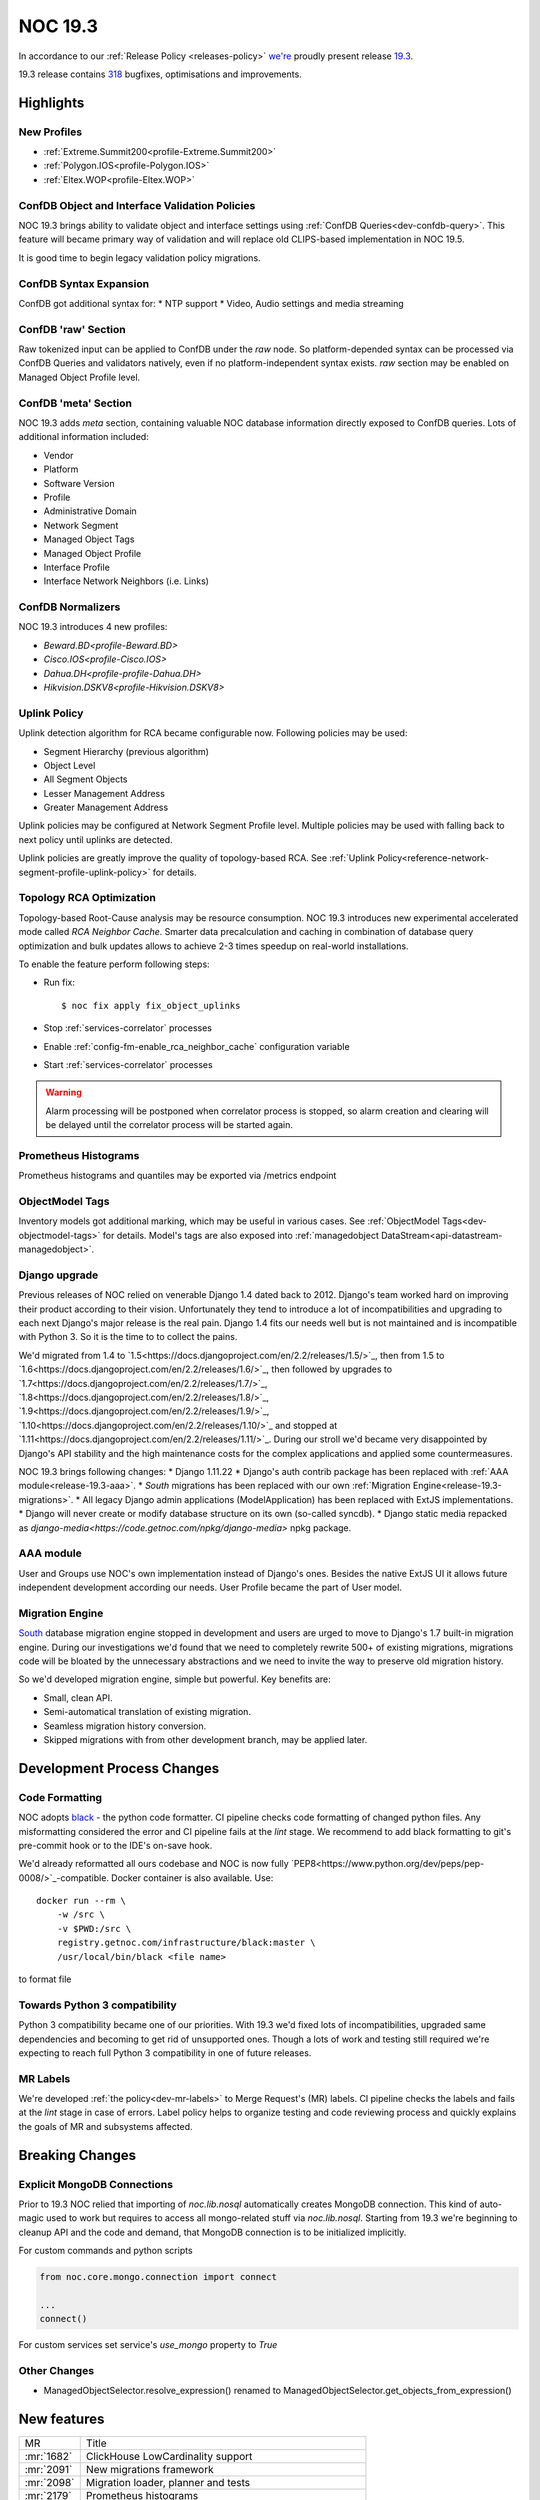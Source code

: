 .. _release-19.3:

========
NOC 19.3
========

In accordance to our :ref:`Release Policy <releases-policy>`
`we're <https://getnoc.com/devteam/>`_ proudly present release `19.3 <https://code.getnoc.com/noc/noc/tags/19.3>`_.

19.3 release contains
`318 <https://code.getnoc.com/noc/noc/merge_requests?scope=all&state=merged&milestone_title=19.3>`_
bugfixes, optimisations and improvements.

Highlights
----------

New Profiles
^^^^^^^^^^^^
* :ref:`Extreme.Summit200<profile-Extreme.Summit200>`
* :ref:`Polygon.IOS<profile-Polygon.IOS>`
* :ref:`Eltex.WOP<profile-Eltex.WOP>`

ConfDB Object and Interface Validation Policies
^^^^^^^^^^^^^^^^^^^^^^^^^^^^^^^^^^^^^^^^^^^^^^^
NOC 19.3 brings ability to validate object and interface settings
using :ref:`ConfDB Queries<dev-confdb-query>`. This feature
will became primary way of validation and will replace old
CLIPS-based implementation in NOC 19.5.

It is good time to begin legacy validation policy migrations.

ConfDB Syntax Expansion
^^^^^^^^^^^^^^^^^^^^^^^
ConfDB got additional syntax for:
* NTP support
* Video, Audio settings and media streaming

ConfDB 'raw' Section
^^^^^^^^^^^^^^^^^^^^
Raw tokenized input can be applied to ConfDB under the `raw` node.
So platform-depended syntax can be processed via ConfDB Queries and
validators natively, even if no platform-independent syntax exists.
`raw` section may be enabled on Managed Object Profile level.

ConfDB 'meta' Section
^^^^^^^^^^^^^^^^^^^^^
NOC 19.3 adds `meta` section, containing valuable NOC database
information directly exposed to ConfDB queries. Lots of additional
information included:

* Vendor
* Platform
* Software Version
* Profile
* Administrative Domain
* Network Segment
* Managed Object Tags
* Managed Object Profile
* Interface Profile
* Interface Network Neighbors (i.e. Links)

ConfDB Normalizers
^^^^^^^^^^^^^^^^^^
NOC 19.3 introduces 4 new profiles:

* `Beward.BD<profile-Beward.BD>`
* `Cisco.IOS<profile-Cisco.IOS>`
* `Dahua.DH<profile-profile-Dahua.DH>`
* `Hikvision.DSKV8<profile-Hikvision.DSKV8>`

Uplink Policy
^^^^^^^^^^^^^
Uplink detection algorithm for RCA became configurable now.
Following policies may be used:

* Segment Hierarchy (previous algorithm)
* Object Level
* All Segment Objects
* Lesser Management Address
* Greater Management Address

Uplink policies may be configured at Network Segment Profile level.
Multiple policies may be used with falling back to next policy until
uplinks are detected.

Uplink policies are greatly improve the quality of topology-based RCA.
See :ref:`Uplink Policy<reference-network-segment-profile-uplink-policy>`
for details.

.. _release-19.3-rca-neighbor-cache:

Topology RCA Optimization
^^^^^^^^^^^^^^^^^^^^^^^^^
Topology-based Root-Cause analysis may be resource consumption.
NOC 19.3 introduces new experimental accelerated mode
called `RCA Neighbor Cache`. Smarter data precalculation and caching
in combination of database query optimization and bulk updates
allows to achieve 2-3 times speedup on real-world installations.

To enable the feature perform following steps:

* Run fix::

   $ noc fix apply fix_object_uplinks

* Stop :ref:`services-correlator` processes
* Enable :ref:`config-fm-enable_rca_neighbor_cache` configuration variable
* Start :ref:`services-correlator` processes

.. warning::

    Alarm processing will be postponed when correlator process is stopped,
    so alarm creation and clearing will be delayed until the correlator
    process will be started again.

Prometheus Histograms
^^^^^^^^^^^^^^^^^^^^^
Prometheus histograms and quantiles may be exported via /metrics endpoint

ObjectModel Tags
^^^^^^^^^^^^^^^^
Inventory models got additional marking, which may be useful in various cases.
See :ref:`ObjectModel Tags<dev-objectmodel-tags>` for details.
Model's tags are also exposed into :ref:`managedobject DataStream<api-datastream-managedobject>`.

Django upgrade
^^^^^^^^^^^^^^
Previous releases of NOC relied on venerable Django 1.4 dated back to 2012.
Django's team worked hard on improving their product according to their
vision. Unfortunately they tend to introduce a lot of incompatibilities and
upgrading to each next Django\'s major release is the real pain.
Django 1.4 fits our needs well but is not maintained and is incompatible
with Python 3. So it is the time to to collect the pains.

We'd migrated from 1.4 to `1.5<https://docs.djangoproject.com/en/2.2/releases/1.5/>`_,
then from 1.5 to `1.6<https://docs.djangoproject.com/en/2.2/releases/1.6/>`_,
then followed by upgrades to `1.7<https://docs.djangoproject.com/en/2.2/releases/1.7/>`_,
`1.8<https://docs.djangoproject.com/en/2.2/releases/1.8/>`_,
`1.9<https://docs.djangoproject.com/en/2.2/releases/1.9/>`_,
`1.10<https://docs.djangoproject.com/en/2.2/releases/1.10/>`_
and stopped at `1.11<https://docs.djangoproject.com/en/2.2/releases/1.11/>`_.
During our stroll we'd became very disappointed by Django\'s API stability
and the high maintenance costs for the complex applications and applied
some countermeasures.

NOC 19.3 brings following changes:
* Django 1.11.22
* Django\'s auth contrib package has been replaced with :ref:`AAA module<release-19.3-aaa>`.
* `South` migrations has been replaced with our own :ref:`Migration Engine<release-19.3-migrations>`.
* All legacy Django admin applications (ModelApplication) has been replaced with ExtJS implementations.
* Django will never create or modify database structure on its own (so-called syncdb).
* Django static media repacked as `django-media<https://code.getnoc.com/npkg/django-media>` npkg package.

.. _release-19.3-aaa:

AAA module
^^^^^^^^^^
User and Groups use NOC's own implementation instead of Django\'s ones.
Besides the native ExtJS UI it allows future independent development
according our needs. User Profile became the part of User model.

.. _release-19.3-migrations:

Migration Engine
^^^^^^^^^^^^^^^^
`South <https://south.readthedocs.io/en/latest/>`_ database
migration engine stopped in development and users are urged to
move to Django's 1.7 built-in migration engine. During our investigations
we'd found that we need to completely rewrite 500+ of existing migrations,
migrations code will be bloated by the unnecessary abstractions and we
need to invite the way to preserve old migration history.

So we'd developed migration engine, simple but powerful. Key benefits are:

* Small, clean API.
* Semi-automatical translation of existing migration.
* Seamless migration history conversion.
* Skipped migrations with from other development branch, may be applied later.

Development Process Changes
---------------------------

Code Formatting
^^^^^^^^^^^^^^^

NOC adopts `black <https://black.readthedocs.io/en/stable/>`_ -
the python code formatter. CI pipeline checks code formatting
of changed python files. Any misformatting considered the error
and CI pipeline fails at the `lint` stage. We recommend to
add black formatting to git's pre-commit hook or to the IDE's on-save
hook.

We'd already reformatted all ours codebase and NOC is now fully
`PEP8<https://www.python.org/dev/peps/pep-0008/>`_-compatible.
Docker container is also available. Use::

    docker run --rm \
        -w /src \
        -v $PWD:/src \
        registry.getnoc.com/infrastructure/black:master \
        /usr/local/bin/black <file name>

to format file

Towards Python 3 compatibility
^^^^^^^^^^^^^^^^^^^^^^^^^^^^^^
Python 3 compatibility became one of our priorities. With 19.3 we'd
fixed lots of incompatibilities, upgraded same dependencies
and becoming to get rid of unsupported ones.
Though a lots of work and testing still required
we're expecting to reach full Python 3 compatibility
in one of future releases.

MR Labels
^^^^^^^^^
We're developed :ref:`the policy<dev-mr-labels>` to Merge Request's (MR) labels.
CI pipeline checks the labels and fails at the `lint` stage in case of errors.
Label policy helps to organize testing and code reviewing process
and quickly explains the goals of MR and subsystems affected.

Breaking Changes
----------------

.. _release-19.3-explicit-mongo-connect:

Explicit MongoDB Connections
^^^^^^^^^^^^^^^^^^^^^^^^^^^^

Prior to 19.3 NOC relied that importing of `noc.lib.nosql` automatically
creates MongoDB connection. This kind of auto-magic used to work
but requires to access all mongo-related stuff via `noc.lib.nosql`.
Starting from 19.3 we're beginning to cleanup API and the code and demand,
that MongoDB connection is to be initialized implicitly.

For custom commands and python scripts

.. code-block:: python

    from noc.core.mongo.connection import connect

    ...
    connect()


For custom services set service's `use_mongo` property to `True`

Other Changes
^^^^^^^^^^^^^
* ManagedObjectSelector.resolve_expression() renamed
  to ManagedObjectSelector.get_objects_from_expression()

New features
------------
+------------+---------------------------------------------------------+
| MR         | Title                                                   |
+------------+---------------------------------------------------------+
| :mr:`1682` | ClickHouse LowCardinality support                       |
+------------+---------------------------------------------------------+
| :mr:`2091` | New migrations framework                                |
+------------+---------------------------------------------------------+
| :mr:`2098` | Migration loader, planner and tests                     |
+------------+---------------------------------------------------------+
| :mr:`2179` | Prometheus histograms                                   |
+------------+---------------------------------------------------------+
| :mr:`2181` | ObjectModels tags field                                 |
+------------+---------------------------------------------------------+
| :mr:`2190` | RCA neighbor cache and accelerated topology correlation |
+------------+---------------------------------------------------------+
| :mr:`2220` | Merge UserProfile into User model                       |
+------------+---------------------------------------------------------+
| :mr:`2228` | Platform tags                                           |
+------------+---------------------------------------------------------+
| :mr:`2245` | ./noc test --idea-bookmarks option                      |
+------------+---------------------------------------------------------+
| :mr:`2285` | Uplink Policy                                           |
+------------+---------------------------------------------------------+
| :mr:`2372` | Add MySQL Extractor                                     |
+------------+---------------------------------------------------------+
| :mr:`2400` | ConfDB: ntp support                                     |
+------------+---------------------------------------------------------+
| :mr:`2418` | #1077 ConfDB raw policy                                 |
+------------+---------------------------------------------------------+
| :mr:`2419` | Add new Profile Eltex.WOPLR                             |
+------------+---------------------------------------------------------+
| :mr:`2420` | ConfDB: media section                                   |
+------------+---------------------------------------------------------+
| :mr:`2426` | ConfDB: Object Validation                               |
+------------+---------------------------------------------------------+
| :mr:`2433` | ConfDB: `meta` section                                  |
+------------+---------------------------------------------------------+
| :mr:`2438` | ConfDB: Interface validation                            |
+------------+---------------------------------------------------------+

Improvements
------------
+------------+--------------------------------------------------------------------------------+
| MR         | Title                                                                          |
+------------+--------------------------------------------------------------------------------+
| :mr:`1888` | Django 1.5                                                                     |
+------------+--------------------------------------------------------------------------------+
| :mr:`1965` | Add input_vlan_map and output_vlan_map fields to ConfDB syntax.                |
+------------+--------------------------------------------------------------------------------+
| :mr:`2006` | noc/noc#1032                                                                   |
+------------+--------------------------------------------------------------------------------+
| :mr:`2020` | Add autowidth column option to ReportLinkDetail.                               |
+------------+--------------------------------------------------------------------------------+
| :mr:`2021` | Add autowidth column to ReportIfacesStatus.                                    |
+------------+--------------------------------------------------------------------------------+
| :mr:`2023` | Add autowidth column option to ReportAlarmDetail.                              |
+------------+--------------------------------------------------------------------------------+
| :mr:`2039` | Add frozen first row in Detail Report.                                         |
+------------+--------------------------------------------------------------------------------+
| :mr:`2041` | Add subscribers profile filter to AlarmDetail Report.                          |
+------------+--------------------------------------------------------------------------------+
| :mr:`2048` | Add ability to get vlans from bridge on MikroTik.RouterOS                      |
+------------+--------------------------------------------------------------------------------+
| :mr:`2055` | Add ignoring snmp to profile checker.                                          |
+------------+--------------------------------------------------------------------------------+
| :mr:`2065` | ensure-indexes: Create index on fm.Uptime                                      |
+------------+--------------------------------------------------------------------------------+
| :mr:`2078` | add get_mac                                                                    |
+------------+--------------------------------------------------------------------------------+
| :mr:`2084` | Python3 dk improve                                                             |
+------------+--------------------------------------------------------------------------------+
| :mr:`2087` | Django 1.6                                                                     |
+------------+--------------------------------------------------------------------------------+
| :mr:`2088` | Add Content-Transfer-Encoding header to mailsender.                            |
+------------+--------------------------------------------------------------------------------+
| :mr:`2093` | noc/noc#1008                                                                   |
+------------+--------------------------------------------------------------------------------+
| :mr:`2100` | Add search form from Maintenance                                               |
+------------+--------------------------------------------------------------------------------+
| :mr:`2102` | Allow `-` in git tags                                                          |
+------------+--------------------------------------------------------------------------------+
| :mr:`2105` | User, Group ExtJS version                                                      |
+------------+--------------------------------------------------------------------------------+
| :mr:`2108` | Add QSW-3470-28T-AC platform to Qtech. Switch get_version prefer to SNMP.      |
+------------+--------------------------------------------------------------------------------+
| :mr:`2110` | Django 1.7.11                                                                  |
+------------+--------------------------------------------------------------------------------+
| :mr:`2112` | noc/noc#914 Return first find profile that loader.                             |
+------------+--------------------------------------------------------------------------------+
| :mr:`2115` | Add initial support for Extreme.Summit200 profile                              |
+------------+--------------------------------------------------------------------------------+
| :mr:`2117` | Update apply-pools                                                             |
+------------+--------------------------------------------------------------------------------+
| :mr:`2118` | Add depends on set_bi_id migration.                                            |
+------------+--------------------------------------------------------------------------------+
| :mr:`2122` | copy tags to clipboard                                                         |
+------------+--------------------------------------------------------------------------------+
| :mr:`2125` | Cleanup Qtech.QSW2800.get_chassis_id for matcher use.                          |
+------------+--------------------------------------------------------------------------------+
| :mr:`2132` | Update Angtel.Topaz profile                                                    |
+------------+--------------------------------------------------------------------------------+
| :mr:`2137` | Add ingnore_errors param to http_get activator method.                         |
+------------+--------------------------------------------------------------------------------+
| :mr:`2138` | Add config policy for IBM NOS                                                  |
+------------+--------------------------------------------------------------------------------+
| :mr:`2139` | Add managed param to clickhouse model meta.                                    |
+------------+--------------------------------------------------------------------------------+
| :mr:`2142` | new profile - Polygon                                                          |
+------------+--------------------------------------------------------------------------------+
| :mr:`2143` | Get serial number for Cisco ASR1000                                            |
+------------+--------------------------------------------------------------------------------+
| :mr:`2144` | Add noc user to docker container                                               |
+------------+--------------------------------------------------------------------------------+
| :mr:`2150` | Remove index field from clickhouse model.                                      |
+------------+--------------------------------------------------------------------------------+
| :mr:`2152` | HP Comware: platform matching, added getting serial number                     |
+------------+--------------------------------------------------------------------------------+
| :mr:`2155` | Check column type when execute ch-migrate.                                     |
+------------+--------------------------------------------------------------------------------+
| :mr:`2157` | Added check of empty lines in the Object and Segment fields                    |
+------------+--------------------------------------------------------------------------------+
| :mr:`2158` | Add get_inventory support for Eltex.MES profile                                |
+------------+--------------------------------------------------------------------------------+
| :mr:`2161` | Move report metric to Report Detail format.                                    |
+------------+--------------------------------------------------------------------------------+
| :mr:`2162` | Docker with memcache                                                           |
+------------+--------------------------------------------------------------------------------+
| :mr:`2168` | Set noc dir permissions                                                        |
+------------+--------------------------------------------------------------------------------+
| :mr:`2178` | added OID for HP A3600-48-PoE                                                  |
+------------+--------------------------------------------------------------------------------+
| :mr:`2180` | Merge noc-docs to main repo                                                    |
+------------+--------------------------------------------------------------------------------+
| :mr:`2186` | aaa module                                                                     |
+------------+--------------------------------------------------------------------------------+
| :mr:`2187` | mongoengine 0.18                                                               |
+------------+--------------------------------------------------------------------------------+
| :mr:`2188` | export filename as template `appId_YYYYMMDDHHMMSS.csv`                         |
+------------+--------------------------------------------------------------------------------+
| :mr:`2189` | cachetools 3.1.1                                                               |
+------------+--------------------------------------------------------------------------------+
| :mr:`2192` | tagfield add trigger copy to clipboard                                         |
+------------+--------------------------------------------------------------------------------+
| :mr:`2193` | define environmets                                                             |
+------------+--------------------------------------------------------------------------------+
| :mr:`2194` | new/cm-notify                                                                  |
+------------+--------------------------------------------------------------------------------+
| :mr:`2195` | managedobject layout fix                                                       |
+------------+--------------------------------------------------------------------------------+
| :mr:`2196` | ref book admin ExtJS version                                                   |
+------------+--------------------------------------------------------------------------------+
| :mr:`2197` | docs: API autodocumentation                                                    |
+------------+--------------------------------------------------------------------------------+
| :mr:`2198` | redirect after success login                                                   |
+------------+--------------------------------------------------------------------------------+
| :mr:`2204` | Add administrative domain field to Report Latest Changes.                      |
+------------+--------------------------------------------------------------------------------+
| :mr:`2206` | Add new Radio Metrics Row for rssi/cinr and rx/tx power metrics                |
+------------+--------------------------------------------------------------------------------+
| :mr:`2207` | Migrate to ComboTree                                                           |
+------------+--------------------------------------------------------------------------------+
| :mr:`2213` | Add image options to script command.                                           |
+------------+--------------------------------------------------------------------------------+
| :mr:`2214` | Add config-violatile to Raisecom.ROS.                                          |
+------------+--------------------------------------------------------------------------------+
| :mr:`2217` | Add remote:deleted tag when managedobject removed from etl.                    |
+------------+--------------------------------------------------------------------------------+
| :mr:`2218` | Update Ericsson SEOS Profile                                                   |
+------------+--------------------------------------------------------------------------------+
| :mr:`2219` | Django 1.8                                                                     |
+------------+--------------------------------------------------------------------------------+
| :mr:`2222` | Check MR labels                                                                |
+------------+--------------------------------------------------------------------------------+
| :mr:`2223` | documentation last releases description added                                  |
+------------+--------------------------------------------------------------------------------+
| :mr:`2224` | Mongo test hc                                                                  |
+------------+--------------------------------------------------------------------------------+
| :mr:`2225` | Reorganized vendor and profile documentation                                   |
+------------+--------------------------------------------------------------------------------+
| :mr:`2226` | Add Eltex.MES5448.get_inventory script                                         |
+------------+--------------------------------------------------------------------------------+
| :mr:`2227` | Add Eltex.DSLAM.get_inventory script                                           |
+------------+--------------------------------------------------------------------------------+
| :mr:`2229` | Add Eltex.LTP.get_inventory script                                             |
+------------+--------------------------------------------------------------------------------+
| :mr:`2233` | Add support for unpriveleged prompt for Eltex.MES5448                          |
+------------+--------------------------------------------------------------------------------+
| :mr:`2235` | Django 1.9                                                                     |
+------------+--------------------------------------------------------------------------------+
| :mr:`2240` | Update Eltex.ESR profile                                                       |
+------------+--------------------------------------------------------------------------------+
| :mr:`2244` | Add Eltex.LTE.get_inventory script                                             |
+------------+--------------------------------------------------------------------------------+
| :mr:`2246` | Service.use_mongo options to auto-connect to mongo database                    |
+------------+--------------------------------------------------------------------------------+
| :mr:`2249` | Add Eltex.MA4000.get_inventory script                                          |
+------------+--------------------------------------------------------------------------------+
| :mr:`2250` | documentation historical releases description added                            |
+------------+--------------------------------------------------------------------------------+
| :mr:`2252` | Build docs when merging to master                                              |
+------------+--------------------------------------------------------------------------------+
| :mr:`2253` | Replace yapf with black                                                        |
+------------+--------------------------------------------------------------------------------+
| :mr:`2254` | Check changed fields when calculate datastream.                                |
+------------+--------------------------------------------------------------------------------+
| :mr:`2256` | Docs config refactor                                                           |
+------------+--------------------------------------------------------------------------------+
| :mr:`2257` | Django 1.10                                                                    |
+------------+--------------------------------------------------------------------------------+
| :mr:`2258` | Move tests to tmpfs                                                            |
+------------+--------------------------------------------------------------------------------+
| :mr:`2260` | Add mirror options to gridvcs command.                                         |
+------------+--------------------------------------------------------------------------------+
| :mr:`2261` | Explicit MongoDB database connection                                           |
+------------+--------------------------------------------------------------------------------+
| :mr:`2262` | Django 1.11                                                                    |
+------------+--------------------------------------------------------------------------------+
| :mr:`2272` | Lower artifacts time                                                           |
+------------+--------------------------------------------------------------------------------+
| :mr:`2273` | flake8: Disable E203 check                                                     |
+------------+--------------------------------------------------------------------------------+
| :mr:`2280` | `bandit` analyzer check                                                        |
+------------+--------------------------------------------------------------------------------+
| :mr:`2282` | Move custom mongoengine fields from noc.lib.nosql to noc.core.mongo.fields     |
+------------+--------------------------------------------------------------------------------+
| :mr:`2284` | caniusepython3 and pylint3k checks                                             |
+------------+--------------------------------------------------------------------------------+
| :mr:`2287` | flake8: black-friendly settings                                                |
+------------+--------------------------------------------------------------------------------+
| :mr:`2288` | Set discovery fatal error of profile do not detect profile on Generic devices. |
+------------+--------------------------------------------------------------------------------+
| :mr:`2290` | Fix Eltex.MES5448.get_config script                                            |
+------------+--------------------------------------------------------------------------------+
| :mr:`2293` | Fix title and additional column to LinkDetailReport.                           |
+------------+--------------------------------------------------------------------------------+
| :mr:`2297` | Django 1.11.22                                                                 |
+------------+--------------------------------------------------------------------------------+
| :mr:`2309` | docs: Tools documentation                                                      |
+------------+--------------------------------------------------------------------------------+
| :mr:`2322` | black: Ignore deleted files                                                    |
+------------+--------------------------------------------------------------------------------+
| :mr:`2323` | SA CLI/SNMP tests                                                              |
+------------+--------------------------------------------------------------------------------+
| :mr:`2327` | Add Address column to Latest Changes report.                                   |
+------------+--------------------------------------------------------------------------------+
| :mr:`2336` | Fix column name in ReportLinkDetail.                                           |
+------------+--------------------------------------------------------------------------------+
| :mr:`2349` | Update DLink.DxS_Smart.__init__.py add DES-1210-52 v4                          |
+------------+--------------------------------------------------------------------------------+
| :mr:`2351` | Update Huawei.VRP.get_version.py add CE platform.                              |
+------------+--------------------------------------------------------------------------------+
| :mr:`2355` | Add DLink.DxS_Smart.get_capabilities for detecting of enabled LLDP protocol    |
+------------+--------------------------------------------------------------------------------+
| :mr:`2365` | Add hw_version and bootpromversion to ManagedObject BI models.                 |
+------------+--------------------------------------------------------------------------------+
| :mr:`2376` | Add confdb support to Hikvision.DSKV8 profile.                                 |
+------------+--------------------------------------------------------------------------------+
| :mr:`2381` | Add confdb support to Beward.BD profile.                                       |
+------------+--------------------------------------------------------------------------------+
| :mr:`2395` | Add Eltex.WOP profile.                                                         |
+------------+--------------------------------------------------------------------------------+
| :mr:`2404` | docs: ConfDB query language                                                    |
+------------+--------------------------------------------------------------------------------+
| :mr:`2405` | Fix doc typo                                                                   |
+------------+--------------------------------------------------------------------------------+
| :mr:`2412` | MR: Check `confdb` label                                                       |
+------------+--------------------------------------------------------------------------------+
| :mr:`2413` | Update NAG.SNR.get_arp.py                                                      |
+------------+--------------------------------------------------------------------------------+
| :mr:`2416` | ConfDB: Fix Query doc                                                          |
+------------+--------------------------------------------------------------------------------+
| :mr:`2421` | noc confdb syntax `path` parameter                                             |
+------------+--------------------------------------------------------------------------------+
| :mr:`2423` | docs: GA integration                                                           |
+------------+--------------------------------------------------------------------------------+
| :mr:`2429` | Add confdb normalizer to Dahua.DH profile.                                     |
+------------+--------------------------------------------------------------------------------+
| :mr:`2434` | check status http query                                                        |
+------------+--------------------------------------------------------------------------------+
| :mr:`2436` | CI: Disable test html report                                                   |
+------------+--------------------------------------------------------------------------------+
| :mr:`2440` | install-packages: -v flag                                                      |
+------------+--------------------------------------------------------------------------------+
| :mr:`2441` | Add connect() to some commands.                                                |
+------------+--------------------------------------------------------------------------------+
| :mr:`2442` | Extract collections to build docs                                              |
+------------+--------------------------------------------------------------------------------+
| :mr:`2449` | Update EdgeCore.ES profile                                                     |
+------------+--------------------------------------------------------------------------------+
| :mr:`2450` | Add ConfDB normalizer to Cisco.IOS profile.                                    |
+------------+--------------------------------------------------------------------------------+
| :mr:`2455` | config: web.max_upload_size configuration parameter                            |
+------------+--------------------------------------------------------------------------------+
| :mr:`2459` | login: register_last_login option                                              |
+------------+--------------------------------------------------------------------------------+
| :mr:`2460` | Update RU translation for Web services.                                        |
+------------+--------------------------------------------------------------------------------+
| :mr:`2461` | ./noc confdb: tokenizer and normalizer helpers                                 |
+------------+--------------------------------------------------------------------------------+
| :mr:`2472` | Add confdb to managedobject card backend.                                      |
+------------+--------------------------------------------------------------------------------+
| :mr:`2475` | Use django-media package                                                       |
+------------+--------------------------------------------------------------------------------+

Bugfixes
--------
+------------+-------------------------------------------------------------------------------------------+
| MR         | Title                                                                                     |
+------------+-------------------------------------------------------------------------------------------+
| :mr:`1847` | Fix DLink.DVG.get_chassis_id script                                                       |
+------------+-------------------------------------------------------------------------------------------+
| :mr:`1952` | Fix SKS.SKS.get_interfaces script                                                         |
+------------+-------------------------------------------------------------------------------------------+
| :mr:`2007` | Fix SKS.SKS.get_spanning_tree script                                                      |
+------------+-------------------------------------------------------------------------------------------+
| :mr:`2008` | Fix Alstec.24xx.get_interfaces script                                                     |
+------------+-------------------------------------------------------------------------------------------+
| :mr:`2009` | Fix detect Catalyst 4k platform                                                           |
+------------+-------------------------------------------------------------------------------------------+
| :mr:`2010` | Fix path for release Dockerfiles                                                          |
+------------+-------------------------------------------------------------------------------------------+
| :mr:`2017` | Fix Huawei.VRF.get_interfaces untagged from pvid.                                         |
+------------+-------------------------------------------------------------------------------------------+
| :mr:`2037` | Fix Generic.get_capabilities script when SNMP false.                                      |
+------------+-------------------------------------------------------------------------------------------+
| :mr:`2052` | Fix get_config scripts.                                                                   |
+------------+-------------------------------------------------------------------------------------------+
| :mr:`2056` | Fix TFortis.PSW get_interfaces.                                                           |
+------------+-------------------------------------------------------------------------------------------+
| :mr:`2058` | Fix bulk update IPAM address usage cache.                                                 |
+------------+-------------------------------------------------------------------------------------------+
| :mr:`2066` | ConfDB: NotMatch doesn't yield context if unresolved unbound variables left               |
+------------+-------------------------------------------------------------------------------------------+
| :mr:`2068` | Fix get_displayed_type method for clickhouse field.                                       |
+------------+-------------------------------------------------------------------------------------------+
| :mr:`2090` | Fix RouterOS parser                                                                       |
+------------+-------------------------------------------------------------------------------------------+
| :mr:`2097` | fix not ascii in description                                                              |
+------------+-------------------------------------------------------------------------------------------+
| :mr:`2104` | Fix fix-pip                                                                               |
+------------+-------------------------------------------------------------------------------------------+
| :mr:`2116` | fix_metric_qtech_vendors                                                                  |
+------------+-------------------------------------------------------------------------------------------+
| :mr:`2119` | fix get_version script for old H3C devices                                                |
+------------+-------------------------------------------------------------------------------------------+
| :mr:`2127` | Fix upstream_connected_graph_template.                                                    |
+------------+-------------------------------------------------------------------------------------------+
| :mr:`2128` | Fix Eltex.MES profile                                                                     |
+------------+-------------------------------------------------------------------------------------------+
| :mr:`2140` | Fix export inv.objectmodel to JSON                                                        |
+------------+-------------------------------------------------------------------------------------------+
| :mr:`2151` | Fix Huawei.MA5600T pattern more.                                                          |
+------------+-------------------------------------------------------------------------------------------+
| :mr:`2159` | Fix activator http_get params typo.                                                       |
+------------+-------------------------------------------------------------------------------------------+
| :mr:`2167` | Fix add user in docker release image                                                      |
+------------+-------------------------------------------------------------------------------------------+
| :mr:`2170` | Fix managed_object logger.                                                                |
+------------+-------------------------------------------------------------------------------------------+
| :mr:`2173` | Fix ipv4 address validator                                                                |
+------------+-------------------------------------------------------------------------------------------+
| :mr:`2175` | Fix inetrace speed attribute on ch dictionary                                             |
+------------+-------------------------------------------------------------------------------------------+
| :mr:`2177` | fixed H3C get_version for old devices like H3C S3100-8T-SI                                |
+------------+-------------------------------------------------------------------------------------------+
| :mr:`2183` | Fix datasource interfaceattributes dictionary.                                            |
+------------+-------------------------------------------------------------------------------------------+
| :mr:`2191` | Fix Cisco.IOSXR.convert_interface_name                                                    |
+------------+-------------------------------------------------------------------------------------------+
| :mr:`2199` | Fix caches                                                                                |
+------------+-------------------------------------------------------------------------------------------+
| :mr:`2203` | Fix telnet SB \.\. SE parsing                                                             |
+------------+-------------------------------------------------------------------------------------------+
| :mr:`2205` | Fix command_disable_pager for NAG.SNR.                                                    |
+------------+-------------------------------------------------------------------------------------------+
| :mr:`2208` | Fix reportmetrics field order.                                                            |
+------------+-------------------------------------------------------------------------------------------+
| :mr:`2211` | Fix trace when convert UUID field on extdocapplication.                                   |
+------------+-------------------------------------------------------------------------------------------+
| :mr:`2216` | Fix LRUcache missing on etl chain                                                         |
+------------+-------------------------------------------------------------------------------------------+
| :mr:`2230` | Fix typo in extdocapplication backend.                                                    |
+------------+-------------------------------------------------------------------------------------------+
| :mr:`2237` | Fix trace when check type for new column                                                  |
+------------+-------------------------------------------------------------------------------------------+
| :mr:`2247` | Profile: Compile syntax/operation error patterns as multiline                             |
+------------+-------------------------------------------------------------------------------------------+
| :mr:`2255` | Fix do_pending_operations in selectorcache.                                               |
+------------+-------------------------------------------------------------------------------------------+
| :mr:`2259` | noc/noc#1047 Delete unused code from prefix delete_recursive.                             |
+------------+-------------------------------------------------------------------------------------------+
| :mr:`2267` | Fix Huawei.MA5300.get_interfaces script                                                   |
+------------+-------------------------------------------------------------------------------------------+
| :mr:`2268` | Fix Tag search query.                                                                     |
+------------+-------------------------------------------------------------------------------------------+
| :mr:`2269` | Replace XML namespace parameter on profile Hikvision.DSKV8.                               |
+------------+-------------------------------------------------------------------------------------------+
| :mr:`2270` | Skip send_on_syntax_error when beef cli_error.                                            |
+------------+-------------------------------------------------------------------------------------------+
| :mr:`2274` | Fix prompt in Eltex.DSLAM profile                                                         |
+------------+-------------------------------------------------------------------------------------------+
| :mr:`2275` | Fix backport label check                                                                  |
+------------+-------------------------------------------------------------------------------------------+
| :mr:`2276` | Fix Qtech.QOS.get_version script                                                          |
+------------+-------------------------------------------------------------------------------------------+
| :mr:`2277` | Fix MikroTik.RouterOS.get_fqdn script                                                     |
+------------+-------------------------------------------------------------------------------------------+
| :mr:`2278` | Fix MikroTik.RouterOS.get_cdp_neighbors script                                            |
+------------+-------------------------------------------------------------------------------------------+
| :mr:`2279` | Add operation_error in Cisco.IOS profile                                                  |
+------------+-------------------------------------------------------------------------------------------+
| :mr:`2286` | Fix DCN.DCWL.get_interfaces profile for WL8200-TL1                                        |
+------------+-------------------------------------------------------------------------------------------+
| :mr:`2298` | Update Eltex.DSLAM profile                                                                |
+------------+-------------------------------------------------------------------------------------------+
| :mr:`2302` | Fix Beward.BD more than 1 value trace.                                                    |
+------------+-------------------------------------------------------------------------------------------+
| :mr:`2305` | Fix Caps model, Update caps when sync collections                                         |
+------------+-------------------------------------------------------------------------------------------+
| :mr:`2308` | Add yandex apikey configuration                                                           |
+------------+-------------------------------------------------------------------------------------------+
| :mr:`2317` | Fix software_image option on script command.                                              |
+------------+-------------------------------------------------------------------------------------------+
| :mr:`2326` | Fix DCN.DCWL.get_interface_status_ex for WL8200.                                          |
+------------+-------------------------------------------------------------------------------------------+
| :mr:`2340` | Fix regex for duplicates packets in DCN.DCWL.ping script.                                 |
+------------+-------------------------------------------------------------------------------------------+
| :mr:`2341` | Fix refresh cfgping datastream when timepattern change                                    |
+------------+-------------------------------------------------------------------------------------------+
| :mr:`2343` | Fix DialPlan and NetworkSegment links in Project Card                                     |
+------------+-------------------------------------------------------------------------------------------+
| :mr:`2347` | Update NAG.SNR.get_interfaces.py add QSFP+                                                |
+------------+-------------------------------------------------------------------------------------------+
| :mr:`2348` | Update Huawei.VRP.get_portchannel.py add dynamic                                          |
+------------+-------------------------------------------------------------------------------------------+
| :mr:`2350` | Update DLink.DxS_Smart.get_portchannel.py - fix "type" output                             |
+------------+-------------------------------------------------------------------------------------------+
| :mr:`2353` | simple report fixed                                                                       |
+------------+-------------------------------------------------------------------------------------------+
| :mr:`2356` | Update DLink.DxS_Smart.get_lldp_neighbors.py                                              |
+------------+-------------------------------------------------------------------------------------------+
| :mr:`2357` | reportmetrics fixed                                                                       |
+------------+-------------------------------------------------------------------------------------------+
| :mr:`2360` | Fix docker push command                                                                   |
+------------+-------------------------------------------------------------------------------------------+
| :mr:`2362` | Fix container column on ReportObjectDetail.                                               |
+------------+-------------------------------------------------------------------------------------------+
| :mr:`2364` | Return User.get_full_name() method, uses in ActiveAlarm backend.                          |
+------------+-------------------------------------------------------------------------------------------+
| :mr:`2366` | Fix ReportLinkDetail when empty tags.                                                     |
+------------+-------------------------------------------------------------------------------------------+
| :mr:`2367` | Add convert_interface_name to Iskratel.ESCOM.                                             |
+------------+-------------------------------------------------------------------------------------------+
| :mr:`2373` | fix_version_regex_eltex_mes                                                               |
+------------+-------------------------------------------------------------------------------------------+
| :mr:`2375` | fix_get_config_MXA24                                                                      |
+------------+-------------------------------------------------------------------------------------------+
| :mr:`2377` | Fix Alcatel.TIMOS profile. Trace when iface has empty MAC.                                |
+------------+-------------------------------------------------------------------------------------------+
| :mr:`2378` | Fix NSN.TIMOS.get_lldp_neighbors. Fix Multiline Remote PortsID and RemotePortDescription. |
+------------+-------------------------------------------------------------------------------------------+
| :mr:`2379` | fix_get_config_Eltex_RG                                                                   |
+------------+-------------------------------------------------------------------------------------------+
| :mr:`2380` | Add empty values to Reports choices fields.                                               |
+------------+-------------------------------------------------------------------------------------------+
| :mr:`2386` | Add `display omit` to Juniper `show configuration` command                                |
+------------+-------------------------------------------------------------------------------------------+
| :mr:`2387` | Fix Eltex.MES.get_version script on non stack devices                                     |
+------------+-------------------------------------------------------------------------------------------+
| :mr:`2388` | Fix deleted missing parameter on LRUCache.                                                |
+------------+-------------------------------------------------------------------------------------------+
| :mr:`2389` | Fix model cannot be resolved on managedobjectselector field.                              |
+------------+-------------------------------------------------------------------------------------------+
| :mr:`2390` | Add set_unusable_password method to User model.                                           |
+------------+-------------------------------------------------------------------------------------------+
| :mr:`2393` | noc/noc#1042                                                                              |
+------------+-------------------------------------------------------------------------------------------+
| :mr:`2396` | #1068 Fix SQL and QTags broken by django upgrade                                          |
+------------+-------------------------------------------------------------------------------------------+
| :mr:`2397` | #1064 Migrate Handlers                                                                    |
+------------+-------------------------------------------------------------------------------------------+
| :mr:`2398` | #1066 Refactored CachedForeignKeyField                                                    |
+------------+-------------------------------------------------------------------------------------------+
| :mr:`2399` | Fix Qtech.QSW8200.get_version regex.                                                      |
+------------+-------------------------------------------------------------------------------------------+
| :mr:`2402` | Fix DCN.DCWL.get_interface_status_ex trace if not bss return.                             |
+------------+-------------------------------------------------------------------------------------------+
| :mr:`2403` | Fix Alcatel.AOS.get_switchport untagged vlan list to int.                                 |
+------------+-------------------------------------------------------------------------------------------+
| :mr:`2407` | Fix AlarmEscalation wait_tt processing                                                    |
+------------+-------------------------------------------------------------------------------------------+
| :mr:`2414` | ConfDB: Fix syntax glitches                                                               |
+------------+-------------------------------------------------------------------------------------------+
| :mr:`2427` | Fix ./noc newapp                                                                          |
+------------+-------------------------------------------------------------------------------------------+
| :mr:`2432` | filter horizontal scroll fixed                                                            |
+------------+-------------------------------------------------------------------------------------------+
| :mr:`2443` | Move _archive_db attribute from archive bi extractor to method.                           |
+------------+-------------------------------------------------------------------------------------------+
| :mr:`2447` | Add configvalidation field on report_discovery result.                                    |
+------------+-------------------------------------------------------------------------------------------+
| :mr:`2448` | Fix Stream Audio config section on Hikvision.DSKV8.                                       |
+------------+-------------------------------------------------------------------------------------------+
| :mr:`2451` | ConfDB: Fix bound variables handling in NotMatch                                          |
+------------+-------------------------------------------------------------------------------------------+
| :mr:`2453` | users remove is_staff from model                                                          |
+------------+-------------------------------------------------------------------------------------------+
| :mr:`2457` | Fix User's preferred language                                                             |
+------------+-------------------------------------------------------------------------------------------+
| :mr:`2473` | Fix typo in Beward.BD normalizer.                                                         |
+------------+-------------------------------------------------------------------------------------------+
| :mr:`2474` | Fix Huawei.VRP.get_version on S5600-HI platform                                           |
+------------+-------------------------------------------------------------------------------------------+

Code Cleanup
------------
+------------+------------------------------------------------------------+
| MR         | Title                                                      |
+------------+------------------------------------------------------------+
| :mr:`1885` | Migrate KB to ExtModelApplication                          |
+------------+------------------------------------------------------------+
| :mr:`1977` | Model __str__ methods                                      |
+------------+------------------------------------------------------------+
| :mr:`2029` | Remove copy/paste mistake from Eltex.MES.get_config script |
+------------+------------------------------------------------------------+
| :mr:`2034` | noc-model-str-cm-facts2                                    |
+------------+------------------------------------------------------------+
| :mr:`2035` | noc-model-str-core-ip                                      |
+------------+------------------------------------------------------------+
| :mr:`2036` | noc-model-str-services-lib                                 |
+------------+------------------------------------------------------------+
| :mr:`2049` | Test model's __str__                                       |
+------------+------------------------------------------------------------+
| :mr:`2050` | py3 dict .iteritems(), .itervalues(), .iterkeys()          |
+------------+------------------------------------------------------------+
| :mr:`2051` | 2to3 except fix                                            |
+------------+------------------------------------------------------------+
| :mr:`2054` | 2to3 exec fix                                              |
+------------+------------------------------------------------------------+
| :mr:`2060` | Remove urllib usage in profiles                            |
+------------+------------------------------------------------------------+
| :mr:`2063` | test_base_parametrize. ver1                                |
+------------+------------------------------------------------------------+
| :mr:`2064` | Wrap urllib/urllib2 usage                                  |
+------------+------------------------------------------------------------+
| :mr:`2067` | wrap StringIO                                              |
+------------+------------------------------------------------------------+
| :mr:`2074` | 2to3 import fix                                            |
+------------+------------------------------------------------------------+
| :mr:`2075` | 2to3 has_key fix                                           |
+------------+------------------------------------------------------------+
| :mr:`2076` | 2to3 fix urlparse                                          |
+------------+------------------------------------------------------------+
| :mr:`2080` | wrap maketrans call                                        |
+------------+------------------------------------------------------------+
| :mr:`2081` | 2to3 print fix                                             |
+------------+------------------------------------------------------------+
| :mr:`2082` | 2to3 fix `map` and `filter`                                |
+------------+------------------------------------------------------------+
| :mr:`2083` | 2to3 imports fix                                           |
+------------+------------------------------------------------------------+
| :mr:`2085` | 2to3 itertools and itertools_import fixes                  |
+------------+------------------------------------------------------------+
| :mr:`2086` | 2to3 long fix                                              |
+------------+------------------------------------------------------------+
| :mr:`2089` | 2to3 types fix                                             |
+------------+------------------------------------------------------------+
| :mr:`2094` | test_ecma48                                                |
+------------+------------------------------------------------------------+
| :mr:`2095` | test_ber                                                   |
+------------+------------------------------------------------------------+
| :mr:`2101` | Remove south usage from BaseMigration class                |
+------------+------------------------------------------------------------+
| :mr:`2106` | Migration Runner, Bye-bye South                            |
+------------+------------------------------------------------------------+
| :mr:`2107` | Cleanup models' __init__.py                                |
+------------+------------------------------------------------------------+
| :mr:`2120` | fix_DeprecationWarning_main_0049_update_tags               |
+------------+------------------------------------------------------------+
| :mr:`2121` | fix_test_ip                                                |
+------------+------------------------------------------------------------+
| :mr:`2123` | test_crypto                                                |
+------------+------------------------------------------------------------+
| :mr:`2124` | test_mac                                                   |
+------------+------------------------------------------------------------+
| :mr:`2133` | remove_total_seconds                                       |
+------------+------------------------------------------------------------+
| :mr:`2135` | test_matcher                                               |
+------------+------------------------------------------------------------+
| :mr:`2136` | test_validators                                            |
+------------+------------------------------------------------------------+
| :mr:`2221` | docs format mr tables                                      |
+------------+------------------------------------------------------------+
| :mr:`2236` | Fix docs path                                              |
+------------+------------------------------------------------------------+
| :mr:`2242` | Fix mongoengine imports                                    |
+------------+------------------------------------------------------------+
| :mr:`2243` | Fix mongoengine imports                                    |
+------------+------------------------------------------------------------+
| :mr:`2251` | Clean Huawei.MA5600T profile                               |
+------------+------------------------------------------------------------+
| :mr:`2263` | 2to3: zip fix                                              |
+------------+------------------------------------------------------------+
| :mr:`2264` | Remove unused cm templates                                 |
+------------+------------------------------------------------------------+
| :mr:`2265` | 2to3: `next` fix                                           |
+------------+------------------------------------------------------------+
| :mr:`2266` | Fix ObjectId import                                        |
+------------+------------------------------------------------------------+
| :mr:`2271` | 2to3: `dict` fix                                           |
+------------+------------------------------------------------------------+
| :mr:`2283` | 2to3: `xrange` fix                                         |
+------------+------------------------------------------------------------+
| :mr:`2291` | black: aaa, bi, cm                                         |
+------------+------------------------------------------------------------+
| :mr:`2306` | black: crm, dev, dns, fixes, fm                            |
+------------+------------------------------------------------------------+
| :mr:`2307` | black: gis, inv, ip, kb                                    |
+------------+------------------------------------------------------------+
| :mr:`2310` | fix_import_lib_nosql_part1                                 |
+------------+------------------------------------------------------------+
| :mr:`2311` | fix_import_lib_nosql_part2                                 |
+------------+------------------------------------------------------------+
| :mr:`2314` | black: migrations                                          |
+------------+------------------------------------------------------------+
| :mr:`2315` | fix_import_lib_nosql_part3                                 |
+------------+------------------------------------------------------------+
| :mr:`2316` | fix_import_lib_nosql_part4                                 |
+------------+------------------------------------------------------------+
| :mr:`2318` | black: sa                                                  |
+------------+------------------------------------------------------------+
| :mr:`2319` | black: lib                                                 |
+------------+------------------------------------------------------------+
| :mr:`2320` | black: core                                                |
+------------+------------------------------------------------------------+
| :mr:`2321` | black: Rest of stuff                                       |
+------------+------------------------------------------------------------+
| :mr:`2330` | Bump version                                               |
+------------+------------------------------------------------------------+
| :mr:`2354` | Add mongo connect to commands.                             |
+------------+------------------------------------------------------------+
| :mr:`2358` | Speedup docker release images build with targeted builds   |
+------------+------------------------------------------------------------+
| :mr:`2406` | Drop unused fields                                         |
+------------+------------------------------------------------------------+
| :mr:`2411` | ConfDB syntax refactoring                                  |
+------------+------------------------------------------------------------+
| :mr:`2422` | Move profiles to profile.py                                |
+------------+------------------------------------------------------------+
| :mr:`2424` | Fix get_version Infinet.Wanflex                            |
+------------+------------------------------------------------------------+
| :mr:`2428` | Clean up noc.lib.nosql imports                             |
+------------+------------------------------------------------------------+
| :mr:`2439` | Fix documentation glitches                                 |
+------------+------------------------------------------------------------+
| :mr:`2452` | Update Dynamic Dashboards.                                 |
+------------+------------------------------------------------------------+